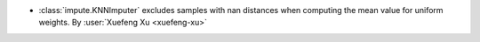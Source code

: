 - :class:`impute.KNNImputer` excludes samples with nan distances when
  computing the mean value for uniform weights.
  By :user:`Xuefeng Xu <xuefeng-xu>`
